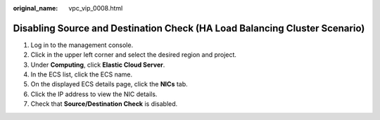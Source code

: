 :original_name: vpc_vip_0008.html

.. _vpc_vip_0008:

Disabling Source and Destination Check (HA Load Balancing Cluster Scenario)
===========================================================================

#. Log in to the management console.
#. Click |image1| in the upper left corner and select the desired region and project.
#. Under **Computing**, click **Elastic Cloud Server**.
#. In the ECS list, click the ECS name.
#. On the displayed ECS details page, click the **NICs** tab.
#. Click the IP address to view the NIC details.
#. Check that **Source/Destination Check** is disabled.

.. |image1| image:: /_static/images/en-us_image_0141273034.png
